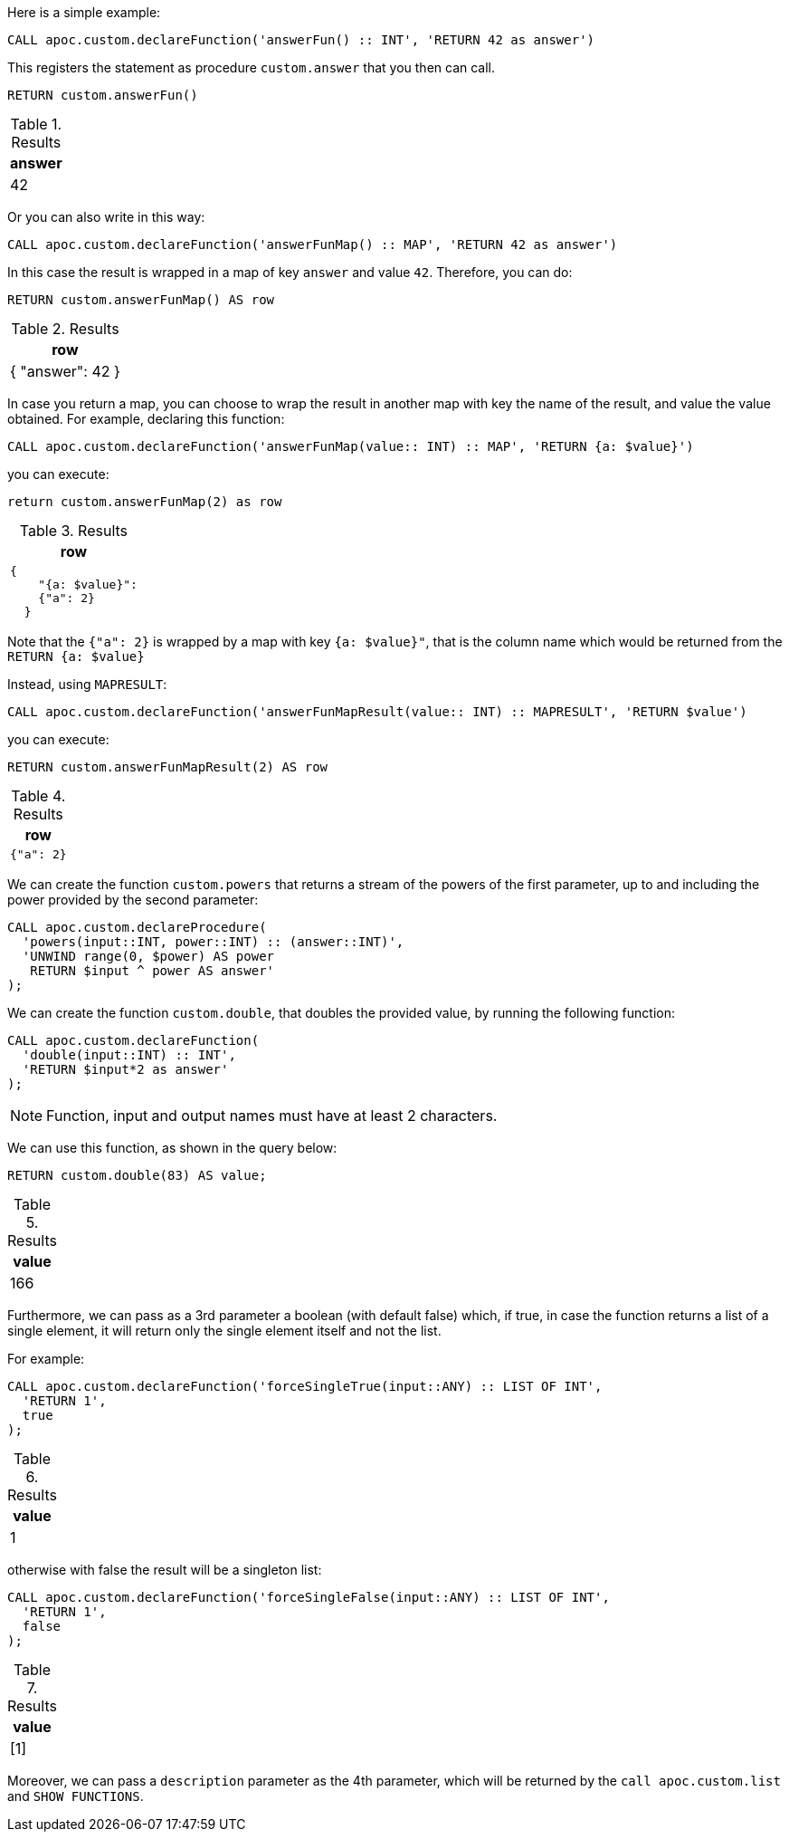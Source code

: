 Here is a simple example:

[source,cypher]
----
CALL apoc.custom.declareFunction('answerFun() :: INT', 'RETURN 42 as answer')
----

This registers the statement as procedure `custom.answer` that you then can call.
[source,cypher]
----
RETURN custom.answerFun()
----

.Results
[opts="header"]
|===
| answer
| 42
|===

Or you can also write in this way:

[source,cypher]
----
CALL apoc.custom.declareFunction('answerFunMap() :: MAP', 'RETURN 42 as answer')
----

In this case the result is wrapped in a map of key `answer` and value `42`. 
Therefore, you can do:

[source,cypher]
----
RETURN custom.answerFunMap() AS row
----

.Results
[opts="header"]
|===
| row
| { "answer": 42 }
|===

[[map-vs-map-result]]
In case you return a map, you can choose to wrap the result in another map with key the name of the result, and value the value obtained.
For example, declaring this function:

[source,cypher]
----
CALL apoc.custom.declareFunction('answerFunMap(value:: INT) :: MAP', 'RETURN {a: $value}')
----

you can execute:

[source,cypher]
----
return custom.answerFunMap(2) as row
----

.Results
[opts="header"]
|===
| row
a|
[source,json]
----
{
    "{a: $value}": 
    {"a": 2}
  }
----
|===

Note that the `{"a": 2}` is wrapped by a map with key `{a: $value}"`, 
that is the column name which would be returned from the `RETURN {a: $value}`

Instead, using `MAPRESULT`:
[source,cypher]
----
CALL apoc.custom.declareFunction('answerFunMapResult(value:: INT) :: MAPRESULT', 'RETURN $value')
----

you can execute:
[source,cypher]
----
RETURN custom.answerFunMapResult(2) AS row
----

.Results
[opts="header"]
|===
| row
a|
[source,json]
----
{"a": 2}
----
|===



We can create the function `custom.powers` that returns a stream of the powers of the first parameter, up to and including the power provided by the second parameter:

[source,cypher]
----
CALL apoc.custom.declareProcedure(
  'powers(input::INT, power::INT) :: (answer::INT)',
  'UNWIND range(0, $power) AS power
   RETURN $input ^ power AS answer'
);
----

We can create the function `custom.double`, that doubles the provided value, by running the following function:

[source,cypher]
----
CALL apoc.custom.declareFunction(
  'double(input::INT) :: INT',
  'RETURN $input*2 as answer'
);
----

NOTE: Function, input and output names must have at least 2 characters.

We can use this function, as shown in the query below:

[source,cypher]
----
RETURN custom.double(83) AS value;
----

.Results
[opts="header"]
|===
| value
| 166
|===

Furthermore, we can pass as a 3rd parameter a boolean (with default false) which, if true, 
in case the function returns a list of a single element, it will return only the single element itself and not the list.

For example:

[source,cypher]
----
CALL apoc.custom.declareFunction('forceSingleTrue(input::ANY) :: LIST OF INT',
  'RETURN 1', 
  true
);
----

.Results
[opts="header"]
|===
| value
| 1
|===

otherwise with false the result will be a singleton list:

[source,cypher]
----
CALL apoc.custom.declareFunction('forceSingleFalse(input::ANY) :: LIST OF INT',
  'RETURN 1',
  false
);
----

.Results
[opts="header"]
|===
| value
| [1]
|===

Moreover, we can pass a `description` parameter as the 4th parameter,
which will be returned by the `call apoc.custom.list` and `SHOW FUNCTIONS`.